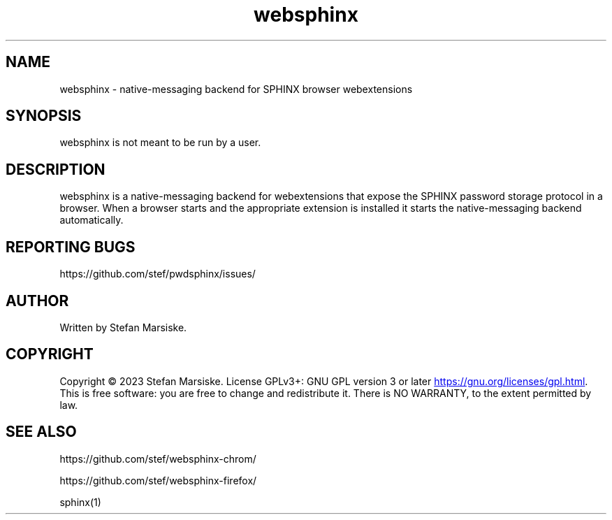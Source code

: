 .\" Automatically generated by Pandoc 3.6.2
.\"
.TH "websphinx" "1" "" "" "native\-messaging backend for SPHINX browser webextensions"
.SH NAME
websphinx \- native\-messaging backend for SPHINX browser webextensions
.SH SYNOPSIS
\f[CR]websphinx\f[R] is not meant to be run by a user.
.SH DESCRIPTION
\f[CR]websphinx\f[R] is a native\-messaging backend for webextensions
that expose the SPHINX password storage protocol in a browser.
When a browser starts and the appropriate extension is installed it
starts the native\-messaging backend automatically.
.SH REPORTING BUGS
https://github.com/stef/pwdsphinx/issues/
.SH AUTHOR
Written by Stefan Marsiske.
.SH COPYRIGHT
Copyright © 2023 Stefan Marsiske.
License GPLv3+: GNU GPL version 3 or later \c
.UR https://gnu.org/licenses/gpl.html
.UE \c
\&.
This is free software: you are free to change and redistribute it.
There is NO WARRANTY, to the extent permitted by law.
.SH SEE ALSO
https://github.com/stef/websphinx\-chrom/
.PP
https://github.com/stef/websphinx\-firefox/
.PP
\f[CR]sphinx(1)\f[R]
